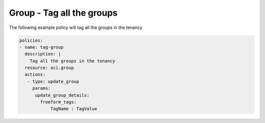 .. _grouptagidentity:

Group - Tag all the groups
==========================

The following example policy will tag all the groups in the tenancy

.. code-block:: yaml

    policies:
    - name: tag-group
      description: |
        Tag all the groups in the tenancy
      resource: oci.group
      actions:
       - type: update_group
         params:
          update_group_details:
            freeform_tags:
                TagName : TagValue
